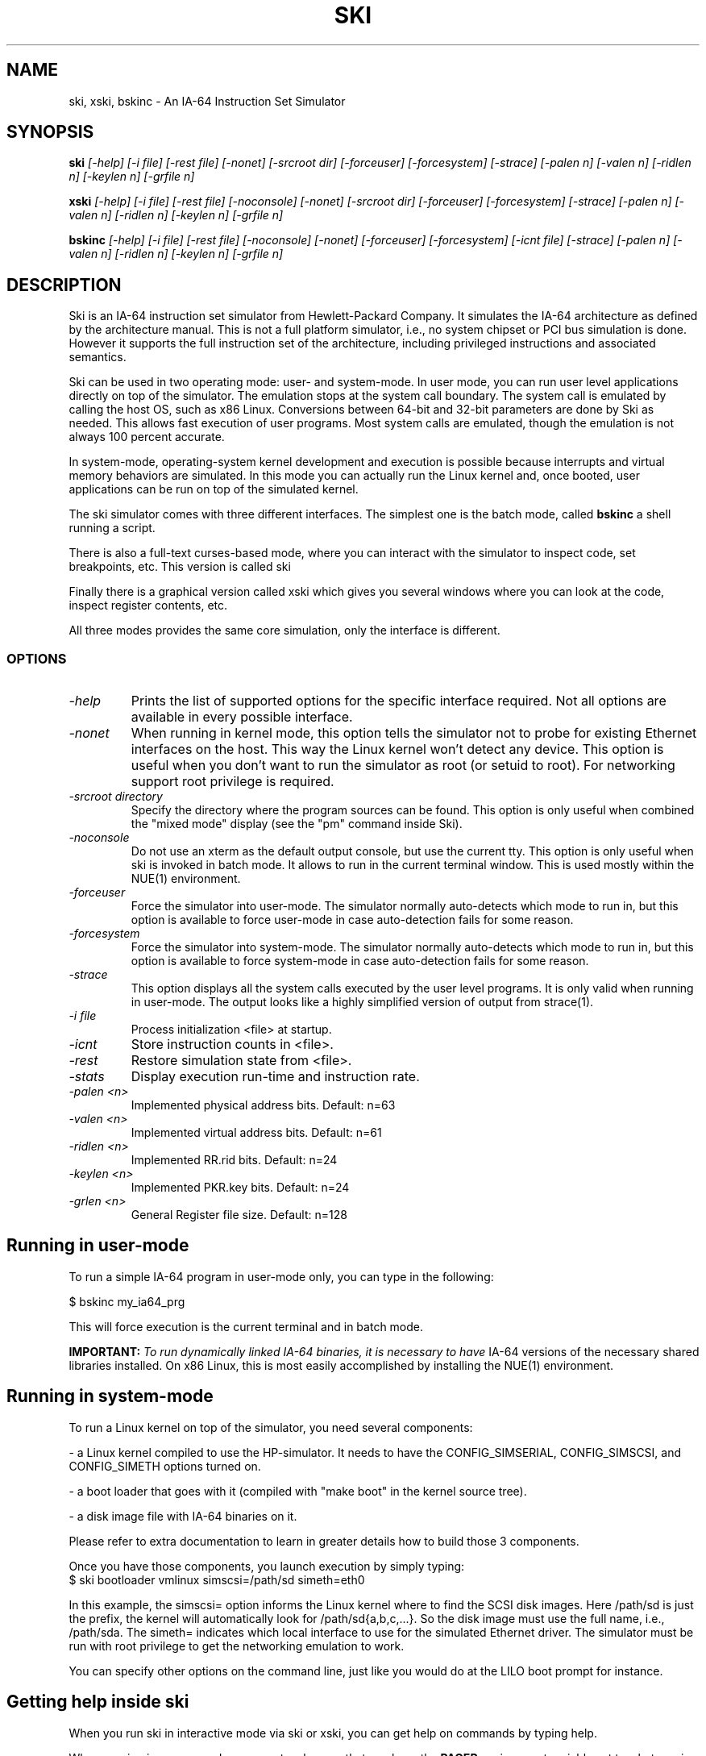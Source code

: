 .TH SKI 1 "Development Tools" "Hewlett-Packard Company" \" -*- nroff -*-
.SH NAME
ski, xski, bskinc \- An IA-64 Instruction Set Simulator
.SH SYNOPSIS
.BI "ski
.I [\-help] [\-i file] [\-rest file] [\-nonet]
.I "    [\-srcroot dir] [\-forceuser]  [\-forcesystem] [\-strace]
.I "    [\-palen n] [\-valen n] [\-ridlen n] [\-keylen n] [\-grfile n]
.br

.BI "xski
.I [\-help] [\-i file] [\-rest file] [\-noconsole] [\-nonet]
.I "     [\-srcroot dir] [\-forceuser] [\-forcesystem] [\-strace]
.I "     [\-palen n] [\-valen n] [\-ridlen n] [\-keylen n] [\-grfile n]
.br

.BI "bskinc
.I [\-help] [\-i file] [\-rest file] [\-noconsole] [\-nonet]
.I "     [\-forceuser] [\-forcesystem] [\-icnt file] [\-strace] [\-palen n]
.I "     [\-valen n] [\-ridlen n] [\-keylen n] [\-grfile n]
.br
.SH DESCRIPTION
Ski is an IA-64 instruction set simulator from Hewlett-Packard
Company.  It simulates the IA-64 architecture as defined by the
architecture manual.  This is not a full platform simulator, i.e., no
system chipset or PCI bus simulation is done.  However it supports the
full instruction set of the architecture, including privileged
instructions and associated semantics.
.PP
Ski can be used in two operating mode: user- and system-mode. In user
mode, you can run user level applications directly on top of the
simulator.  The emulation stops at the system call boundary. The
system call is emulated by calling the host OS, such as x86
Linux. Conversions between 64-bit and 32-bit parameters are done by
Ski as needed. This allows fast execution of user programs. Most
system calls are emulated, though the emulation is not always 100
percent accurate.
.PP
In system-mode, operating-system kernel development and execution is
possible because interrupts and virtual memory behaviors are
simulated. In this mode you can actually run the Linux kernel and,
once booted, user applications can be run on top of the simulated
kernel.
.PP
The ski simulator comes with three different interfaces. The simplest
one is the batch mode, called
.BR bskinc
. In this mode the simulator runs in non-interactive mode, very much like
a shell running a script.
.PP
There is also a full-text curses-based mode, where you can interact
with the simulator to inspect code, set breakpoints, etc. This version
is called
.BR
ski
.
.PP
Finally there is a graphical version called
.BR
xski
which gives you several windows where you can look at the code, inspect
register contents, etc.
.PP
All three modes provides the same core simulation, only the interface
is different.
.PP
.SS OPTIONS
.TP
.I "\-help"
Prints the list of supported options for the specific interface
required.  Not all options are available in every possible interface.
.TP
.I "\-nonet"
When running in kernel mode, this option tells the simulator not to
probe for existing Ethernet interfaces on the host. This way the Linux
kernel won't detect any device. This option is useful when you don't
want to run the simulator as root (or setuid to root). For networking
support root privilege is required.
.TP
.I "\-srcroot directory"
Specify the directory where the program sources can be found.  This
option is only useful when combined the "mixed mode" display (see the
"pm" command inside Ski).
.TP
.I "\-noconsole"
Do not use an xterm as the default output console, but use the current tty.
This option is only useful when ski is invoked in batch mode. It allows 
to run in the current terminal window. This is used mostly within the NUE(1)
environment.
.TP
.I "\-forceuser"
Force the simulator into user-mode.  The simulator normally
auto-detects which mode to run in, but this option is available to
force user-mode in case auto-detection fails for some reason.
.TP
.I "\-forcesystem"
Force the simulator into system-mode.  The simulator normally
auto-detects which mode to run in, but this option is available to
force system-mode in case auto-detection fails for some reason.
.TP
.I "\-strace"
This option displays all the system calls executed by the user level programs.
It is only valid when running in user-mode. The output looks like
a highly simplified version of output from strace(1).
.TP
.I "\-i file"
Process initialization <file> at startup.
.TP
.I "\-icnt"
Store instruction counts in <file>.
.TP
.I "\-rest"
Restore simulation state from <file>.
.TP
.I "\-stats"
Display execution run-time and instruction rate.
.TP
.I "\-palen <n>"
Implemented physical address bits.  Default: n=63
.TP
.I "\-valen <n>"
Implemented virtual address bits.  Default: n=61
.TP
.I "\-ridlen <n>"
Implemented RR.rid bits.  Default: n=24
.TP
.I "\-keylen <n>"
Implemented PKR.key bits.  Default: n=24
.TP
.I "\-grlen <n>"
General Register file size.  Default: n=128
.SH Running in user-mode
To run a simple IA-64 program in user-mode only, you can type in the
following:

.nf
$ bskinc my_ia64_prg
.fi

.PP
This will force execution is the current terminal and in batch mode.

.BR IMPORTANT:
.I To run dynamically linked IA-64 binaries, it is necessary to have
IA-64 versions of the necessary shared libraries installed.  On x86
Linux, this is most easily accomplished by installing the NUE(1)
environment.

.SH Running in system-mode
To run a Linux kernel on top of the simulator, you need several
components:
.PP
\- a Linux kernel compiled to use the HP-simulator.  It needs to have
the CONFIG_SIMSERIAL, CONFIG_SIMSCSI, and CONFIG_SIMETH options turned
on.

.PP
\- a boot loader that goes with it (compiled with "make boot" in the
kernel source tree).

.PP
\- a disk image file with IA-64 binaries on it.

Please refer to extra documentation to learn in greater details how to
build those 3 components.

Once you have those components, you launch execution by simply typing:
.TP
.nf
$ ski bootloader vmlinux simscsi=/path/sd simeth=eth0
.fi
.PP
In this example, the simscsi= option informs the Linux kernel where to
find the SCSI disk images. Here /path/sd is just the prefix, the
kernel will automatically look for /path/sd{a,b,c,...}. So the disk
image must use the full name, i.e., /path/sda. The simeth= indicates
which local interface to use for the simulated Ethernet driver. The
simulator must be run with root privilege to get the networking
emulation to work.

You can specify other options on the command line, just like you would
do at the LILO boot prompt for instance.

.SH Getting help inside ski

When you run ski in interactive mode via ski or xski, you can get help
on commands by typing help.

When running in curses mode, you must make sure that you have the
.BR PAGER
environment variable set to whatever is your preferred pager command. It is 
usually set to more(1) or less(1). If the variable does not exist ski will
default to using less(1).  Note that less(1) usually behaves the best when
interacting with ski.

.SH Using Xski
In this version (1.1.0) of ski, the X11 interface has not been built.  If
you would like such a GUI, please feel free to contribute patches to convert
the current Motif version to something more modern.

.SH ENVIRONMENT VARIABLES
.TP
.I
.BR SKI_USE_FAKE_XTERM
If this environment variable is set (the value is unimportant),
the ski-fake-xterm(1) utility will be used for output to stdout,
instead of xterm(1).  This will result in a temporary file created
in the current working directory with a name of the form "ski.XXXXXX",
where "XXXXXX" can be any six characters.

.SH SEE ALSO
qemu(1), bochs(1)

.SH AUTHORS
.nf
Hewlett-Packard Company
Stephane Eranian <eranian@hpl.hp.com>
David Mosberger  <davidm@hpl.hp.com>
.fi
